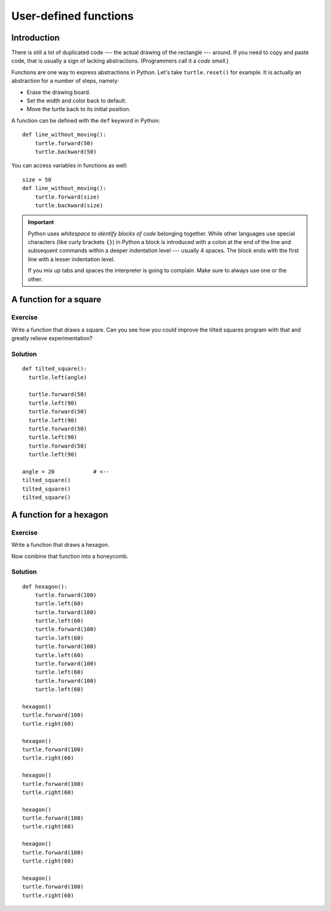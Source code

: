 User-defined functions
**********************

Introduction
============

There is still a lot of duplicated code --- the actual drawing of the rectangle
--- around. If you need to copy and paste code, that is usually a sign of
lacking abstractions. (Programmers call it a *code smell.*)

Functions are one way to express abstractions in Python. Let's take
``turtle.reset()`` for example. It is actually an abstraction for a number of
steps, namely:

* Erase the drawing board.
* Set the width and color back to default.
* Move the turtle back to its initial position.

A function can be defined with the ``def`` keyword in Python::

    def line_without_moving():
        turtle.forward(50)
        turtle.backward(50)

You can access variables in functions as well::

    size = 50
    def line_without_moving():
        turtle.forward(size)
        turtle.backward(size)

.. important::

   Python uses *whitespace to identify blocks of code* belonging together.
   While other languages use special characters (like curly brackets ``{}``) in
   Python a block is introduced with a colon at the end of the line and
   subsequent commands within a deeper indentation level --- usually 4 spaces.
   The block ends with the first line with a lesser indentation level.
   
   If you mix up tabs and spaces the interpreter is going to complain. Make
   sure to always use one or the other.

A function for a square
=======================

Exercise
--------

Write a function that draws a square. Can you see how you could improve the
tilted squares program with that and greatly relieve experimentation?

Solution
--------

::

    def tilted_square():
      turtle.left(angle)

      turtle.forward(50)
      turtle.left(90)
      turtle.forward(50)
      turtle.left(90)
      turtle.forward(50)
      turtle.left(90)
      turtle.forward(50)
      turtle.left(90)

    angle = 20            # <--
    tilted_square()
    tilted_square()
    tilted_square()


A function for a hexagon
========================

Exercise
--------

Write a function that draws a hexagon.

.. image:: /images/hexagon.png

Now combine that function into a honeycomb.

.. image:: /images/honeycomb.png

Solution
--------

::

    def hexagon():
        turtle.forward(100)
        turtle.left(60)
        turtle.forward(100)
        turtle.left(60)
        turtle.forward(100)
        turtle.left(60)
        turtle.forward(100)
        turtle.left(60)
        turtle.forward(100)
        turtle.left(60)
        turtle.forward(100)
        turtle.left(60)

    hexagon()
    turtle.forward(100)
    turtle.right(60)

    hexagon()
    turtle.forward(100)
    turtle.right(60)

    hexagon()
    turtle.forward(100)
    turtle.right(60)

    hexagon()
    turtle.forward(100)
    turtle.right(60)

    hexagon()
    turtle.forward(100)
    turtle.right(60)

    hexagon()
    turtle.forward(100)
    turtle.right(60)

